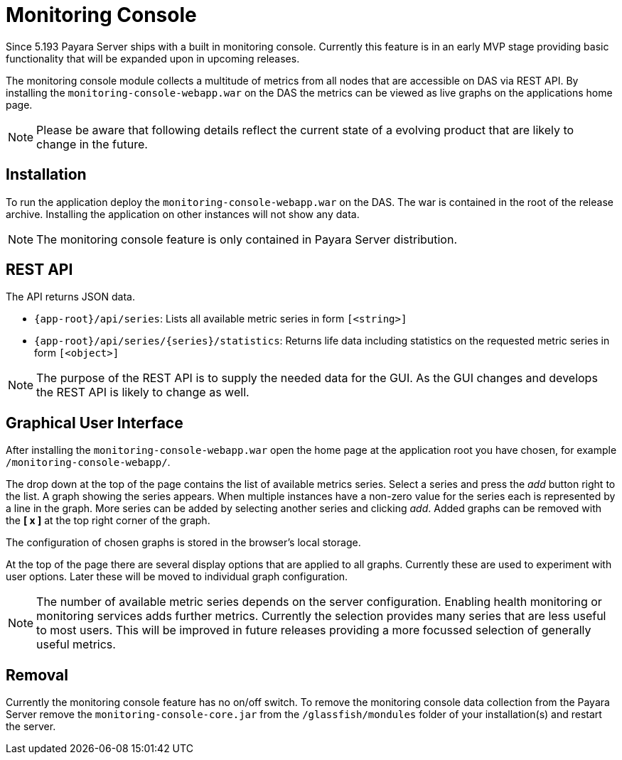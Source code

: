 [[monitoring-console]]
= Monitoring Console

Since 5.193 Payara Server ships with a built in monitoring console. Currently this feature is in an early MVP stage providing basic functionality that will be expanded upon in upcoming releases.

The monitoring console module collects a multitude of metrics from all nodes that are accessible on DAS via REST API. 
By installing the `monitoring-console-webapp.war` on the DAS the metrics can be viewed as live graphs on the applications home page.

NOTE: Please be aware that following details reflect the current state of a evolving product that are likely to change in the future.

[[monitoring-console-installation]]
== Installation
To run the application deploy the `monitoring-console-webapp.war` on the DAS. The war is contained in the root of the release archive. 
Installing the application on other instances will not show any data.

NOTE: The monitoring console feature is only contained in Payara Server distribution.

[[monitoring-console-api]]
== REST API
The API returns JSON data.

* `{app-root}/api/series`: Lists all available metric series in form `[<string>]`
* `{app-root}/api/series/{series}/statistics`: Returns life data including statistics on the requested metric series in form `[<object>]`

NOTE: The purpose of the REST API is to supply the needed data for the GUI. As the GUI changes and develops the REST API is likely to change as well.

[[monitoring-console-gui]]
== Graphical User Interface
After installing the `monitoring-console-webapp.war` open the home page at the application root you have chosen, for example `/monitoring-console-webapp/`.

The drop down at the top of the page contains the list of available metrics series.
Select a series and press the _add_ button right to the list. A graph showing the series appears. When multiple instances have a non-zero value for the series each is represented by a line in the graph. More series can be added by selecting another series and clicking _add_. Added graphs can be removed with the **[ x ]** at the top right corner of the graph.

The configuration of chosen graphs is stored in the browser's local storage.

At the top of the page there are several display options that are applied to all graphs. Currently these are used to experiment with user options. Later these will be moved to individual graph configuration.

NOTE: The number of available metric series depends on the server configuration. Enabling health monitoring or monitoring services adds further metrics. Currently the selection provides many series that are less useful to most users. This will be improved in future releases providing a more focussed selection of generally useful metrics.

== Removal
Currently the monitoring console feature has no on/off switch.
To remove the monitoring console data collection from the Payara Server remove the `monitoring-console-core.jar` from the `/glassfish/mondules` folder of your installation(s) and restart the server.